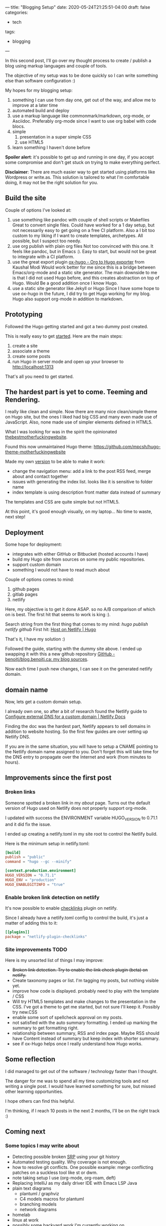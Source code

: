 ---
title: "Blogging Setup"
date: 2020-05-24T21:25:51-04:00
draft: false
categories:
- tech
tags:
- blogging
---

In this second post, I'll go over my thought process to create / publish a blog using markup languages and couple of tools.

The objective of my setup was to be done quickly so I can write something else than software configuration :)

My hopes for my blogging setup:

1. something I can use from day one, get out of the way, and allow me to improve at a later time
2. automated build and deploy
3. use a markup language like commonmark/markdown, org-mode, or Asciidoc. Preferably org-mode since I want to use org babel with code blocs.
4. simple
   1. presentation in a super simple CSS
   2. use HTML5
5. learn something I haven't done before

*Spoiler alert*: it's possible to get up and running in one day, if you accept some compromise and don't get stuck on trying to make everything perfect.

*Disclaimer*: There are much easier way to get started using platforms like Wordpress or write.as. This solution is tailored to what I'm comfortable doing, it may not be the right solution for you.

** Build the site

Couple of options I've looked at:

1. use something like pandoc with couple of shell scripts or Makefiles
   Great to convert single files. Could have worked for a 1 day setup, but not necessarily easy to get going on a free CI platform. Also a I bit too custom to my liking if I want to create templates, archetypes. All possible, but I suspect too needy.
2. use org publish with plain org files
   Not too convinced with this one. It feels like pandoc, but in Emacs :). Easy to start, but would not be great to integrate with a CI platform.
3. use the great export plugin [[https://ox-hugo.scripter.co/][ox-hugo - Org to Hugo exporter]] from Kaushal Modi
   Would work better for me since this is a bridge between Emacs/org-mode and a static site generator.
   The main downside to me is that I did not used Hugo before, and this creates abstraction on top of Hugo. Would Be a good addition once I know Hugo.
4. use a static site generator like Jekyll or Hugo
   Since I have some hope to use ox-hugo in the future, I did try to get Hugo working for my blog.
   Hugo also support org-mode in addition to markdown.

** Prototyping

Followed the Hugo getting started and got a two dummy post created.

This is really easy to get [[https://gohugo.io/getting-started/quick-start/][started]]. Here are the main steps:

1. create a site
2. associate a theme
3. create some posts
4. run Hugo in server mode and open up your browser to http://localhost:1313

That's all you need to get started.

** The hardest part is yet to come. Teeming and Rendering.

I really like clean and simple. Now there are many nice clean/simple theme on Hugo site, but the ones I liked had big CSS and many even made use of JavaScript. Also, none made use of simpler elements defined in HTML5.

What I was looking for was in the spirit the opinionated [[https://thebestmotherfucking.website/][thebestmotherfuckingwebsite]].

Found this now unmaintained Hugo theme: https://github.com/mpcsh/hugo-theme-motherfuckingwebsite

Made my own [[https://github.com/benoitj/my-hugo-motherfuckingwebsite][version]] to be able to make it work:
- change the navigation menu: add a link to the post RSS feed, merge about and contact together
- issues with generating the index list. looks like it is sensitive to folder name
- index template is using description front matter data instead of summary

The templates and CSS are quite simple but not HTML5.

At this point, it's good enough visually, on my laptop... No time to waste, next step!

** Deployment

Some hope for deployment:
- integrates with either GitHub or Bitbucket (hosted accounts I have)
- build my Hugo site from sources on some my public repositories.
- support custom domain
- something I would not have to read much about

Couple of options comes to mind:
1. github pages
2. gitlab pages
3. netlify

Here, my objective is to get it done ASAP. so no A/B comparison of which on is best. The first hit that seems to work is king :).

Search string from the first thing that comes to my mind: /hugo publish netlify github/
First hit: [[https://gohugo.io/hosting-and-deployment/hosting-on-netlify/][Host on Netlify | Hugo]]

That's it, I have my solution :)

Followed the guide, starting with the dummy site above. I ended up swapping it with this a new github repository [[https://github.com/benoitj/blog.benoitj.ca][GitHub - benoitj/blog.benoitj.ca: my blog sources]].

Now each time I push new changes, I can see it on the generated netlify domain.

** domain name

Now, lets get a custom domain setup.

I already own one, so after a bit of research found the Netlify guide to [[https://docs.netlify.com/domains-https/custom-domains/configure-external-dns/#configure-a-subdomain][Configure external DNS for a custom domain | Netlify Docs]]

Finding the doc was the hardest part, Netlify appears to sell domains in addition to website hosting. So the first few guides are over setting up Netlify DNS.

If you are in the same situation, you will have to setup a CNAME pointing to the Netlify domain name assigned to you. Don't forget this will take time for the DNS entry to propagate over the Internet and work (from minutes to hours).

** Improvements since the first post
*** Broken links

Someone spotted a broken link in my /about/ page. Turns out the default version of Hugo used on Netlify does not properly support org-mode.

I updated with success the ENVIRONMENT variable HUGO_VERSION to 0.71.1 and it did fix the issue.

I ended up creating a netlify.toml in my site root to control the Netlify build.

Here is the minimum setup in netlify.toml:

#+BEGIN_SRC toml
[build]
publish = "public"
command = "hugo --gc --minify"

[context.production.environment]
HUGO_VERSION = "0.71.1"
HUGO_ENV = "production"
HUGO_ENABLEGITINFO = "true"
#+END_SRC

*** Enable broken link detection on netlify

It's now possible to enable [[https://github.com/munter/netlify-plugin-checklinks/blob/master/README.md][checklinks]] plugin on netlify.

Since I already have a netlify.toml config to control the build, it's just a matter of adding this to it:

#+BEGIN_SRC toml
[[plugins]]
package = "netlify-plugin-checklinks"
#+END_SRC

*** Site improvements TODO

Here is my unsorted list of things I may improve:

- +Broken link detection. Try to enable the link check plugin (beta) on netlify.+
- Create taxonomy pages or list. I'm tagging my posts, but nothing visible yet.
- improve how code is displayed. probably need to play with the template / CSS
- Will try HTML5 templates and make changes to the presentation in the CSS. I've got a theme to get me started, but not sure I'll keep it. Possibly try new.CSS
- enable some sort of spellcheck approval on my posts.
- not satisfied with the auto summary formatting. I ended up marking the summary to get formatting right.
- relationship between summary, RSS and index page. Maybe RSS should have Content instead of summary but keep index with shorter summary.
- see if ox-Hugo helps once I really understand how Hugo works.

** Some reflection

I did managed to get out of the software / technology faster than I thought.

The danger for me was to spend all my time customizing tools and not writing a single post. I would have learned something for sure, but missed other learning opportunities.

I hope others can find this helpful.

I'm thinking, if I reach 10 posts in the next 2 months, I'll be on the right track :)

** Coming next

*** Some topics I may write about

- Detecting possible broken [[https://en.wikipedia.org/wiki/Single-responsibility_principle][SRP]] using your git history
- Automated testing quality. Why coverage is not enough.
- how to resolve git conflicts. One possible example: merge conflicting patches on a suckless tool like st or dwm.
- note taking setup I use (org-mode, org-roam, deft)
- Replacing IntelliJ as my daily driver IDE with Emacs LSP Java
- plain text diagrams
  - plantuml / graphviz
  - C4 models macros for plantuml
  - branching models
  - network diagrams
- homelab
- linux at work
- possibly some backyard work I'm currently working on.
- maybe some electronics projects I have in my queue




/This is day 2 of my #100DaysToOffload. You can read more about the challenge here: [[https://100daystooffload.com]]./

# needed to get a proper formatted summary in index page and rss
# <!--more-->
